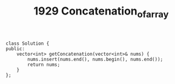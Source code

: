 #+TITLE: 1929 Concatenation_of_array

#+begin_src c++
class Solution {
public:
    vector<int> getConcatenation(vector<int>& nums) {
        nums.insert(nums.end(), nums.begin(), nums.end());
        return nums;
    }
};
#+end_src
